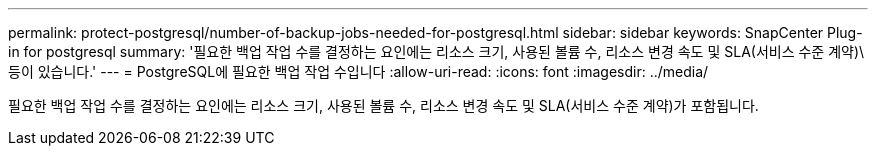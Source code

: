 ---
permalink: protect-postgresql/number-of-backup-jobs-needed-for-postgresql.html 
sidebar: sidebar 
keywords: SnapCenter Plug-in for postgresql 
summary: '필요한 백업 작업 수를 결정하는 요인에는 리소스 크기, 사용된 볼륨 수, 리소스 변경 속도 및 SLA(서비스 수준 계약)\ 등이 있습니다.' 
---
= PostgreSQL에 필요한 백업 작업 수입니다
:allow-uri-read: 
:icons: font
:imagesdir: ../media/


[role="lead"]
필요한 백업 작업 수를 결정하는 요인에는 리소스 크기, 사용된 볼륨 수, 리소스 변경 속도 및 SLA(서비스 수준 계약)가 포함됩니다.
